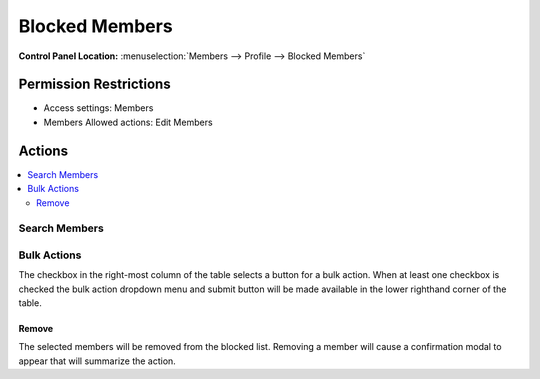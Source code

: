 .. # This source file is part of the open source project
   # ExpressionEngine User Guide (https://github.com/ExpressionEngine/ExpressionEngine-User-Guide)
   #
   # @link      https://expressionengine.com/
   # @copyright Copyright (c) 2003-2018, EllisLab, Inc. (https://ellislab.com)
   # @license   https://expressionengine.com/license Licensed under Apache License, Version 2.0

Blocked Members
===============

.. rst-class:: cp-path

**Control Panel Location:** :menuselection:`Members --> Profile --> Blocked Members`

.. Overview

.. todo:: Add an overview (include the sortability of the table)

.. Screenshot (optional)

.. Permissions

Permission Restrictions
-----------------------

* Access settings: Members
* Members Allowed actions: Edit Members

Actions
-------

.. contents::
  :local:

.. Each Action

Search Members
~~~~~~~~~~~~~~

.. todo:: Document what fields/columns are searched.

Bulk Actions
~~~~~~~~~~~~

The checkbox in the right-most column of the table selects a button for a bulk
action. When at least one checkbox is checked the bulk action dropdown menu and
submit button will be made available in the lower righthand corner of the table.

Remove
^^^^^^

The selected members will be removed from the blocked list. Removing a member
will cause a confirmation modal to appear that will summarize the action.

